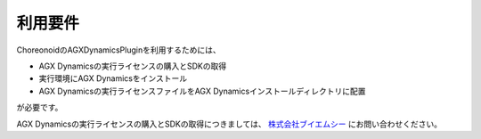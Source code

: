 
利用要件
------------------

ChoreonoidのAGXDynamicsPluginを利用するためには、

* AGX Dynamicsの実行ライセンスの購入とSDKの取得
* 実行環境にAGX Dynamicsをインストール
* AGX Dynamicsの実行ライセンスファイルをAGX Dynamicsインストールディレクトリに配置

が必要です。

AGX Dynamicsの実行ライセンスの購入とSDKの取得につきましては、
`株式会社ブイエムシー <http://www.vmc-motion.com/791235883>`_ にお問い合わせください。
